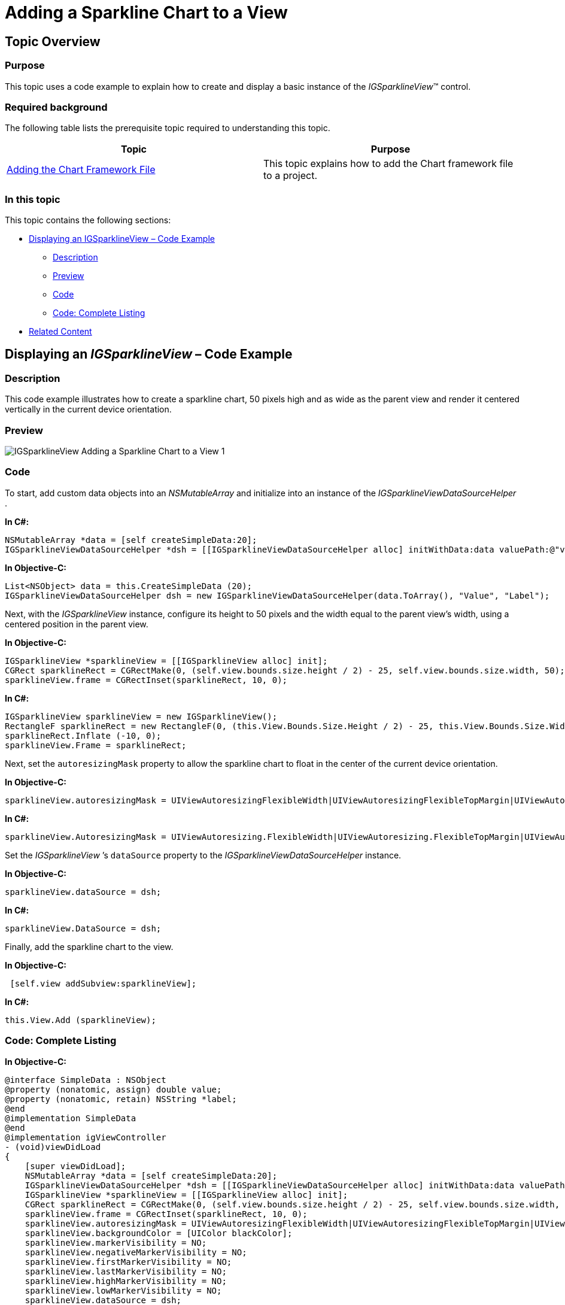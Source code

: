 ﻿////

|metadata|
{
    "name": "igsparklineview-adding-sparkline-chart-view",
    "controlName": ["IGSparklineView"],
    "tags": ["Charting","Getting Started","How Do I"],
    "guid": "51fceb0d-6942-4edd-9f6d-beb7efcc385c",  
    "buildFlags": [],
    "createdOn": "2013-08-26T18:25:36.9629453Z"
}
|metadata|
////

= Adding a Sparkline Chart to a View

== Topic Overview

=== Purpose

This topic uses a code example to explain how to create and display a basic instance of the  _IGSparklineView_™ control.

=== Required background

The following table lists the prerequisite topic required to understanding this topic.

[options="header", cols="a,a"]
|====
|Topic|Purpose

| link:igchartview-adding-the-chart-framework-file.html[Adding the Chart Framework File]
|This topic explains how to add the Chart framework file to a project.

|====

=== In this topic

This topic contains the following sections:

* <<_Ref328621638, Displaying an IGSparklineView – Code Example >>

** <<_Ref323199287,Description>>
** <<_Ref357071611,Preview>>
** <<_Ref323199293,Code>>
** <<_Ref235156702,Code: Complete Listing>>

* <<_Ref323199323, Related Content >>

[[_Ref323199279]]
[[_Ref328621638]]
[[_Ref323111244]]
== Displaying an  _IGSparklineView_   – Code Example

[[_Ref323199287]]

=== Description

This code example illustrates how to create a sparkline chart, 50 pixels high and as wide as the parent view and render it centered vertically in the current device orientation.

[[_Ref357071611]]

=== Preview

image::images/IGSparklineView_-_Adding_a_Sparkline_Chart_to_a_View_1.png[]

[[_Ref323199293]]

=== Code

To start, add custom data objects into an  _NSMutableArray_   and initialize into an instance of the  _IGSparklineViewDataSourceHelper_  .

*In C#:*

[source,csharp]
----
NSMutableArray *data = [self createSimpleData:20];
IGSparklineViewDataSourceHelper *dsh = [[IGSparklineViewDataSourceHelper alloc] initWithData:data valuePath:@"value"];
----

*In Objective-C:*

[source,csharp]
----
List<NSObject> data = this.CreateSimpleData (20);
IGSparklineViewDataSourceHelper dsh = new IGSparklineViewDataSourceHelper(data.ToArray(), "Value", "Label");
----

Next, with the  _IGSparklineView_   instance, configure its height to 50 pixels and the width equal to the parent view’s width, using a centered position in the parent view.

*In Objective-C:*

[source,csharp]
----
IGSparklineView *sparklineView = [[IGSparklineView alloc] init];
CGRect sparklineRect = CGRectMake(0, (self.view.bounds.size.height / 2) - 25, self.view.bounds.size.width, 50);
sparklineView.frame = CGRectInset(sparklineRect, 10, 0);
----

*In C#:*

[source,csharp]
----
IGSparklineView sparklineView = new IGSparklineView();
RectangleF sparklineRect = new RectangleF(0, (this.View.Bounds.Size.Height / 2) - 25, this.View.Bounds.Size.Width, 50);
sparklineRect.Inflate (-10, 0);
sparklineView.Frame = sparklineRect;
----

Next, set the `autoresizingMask` property to allow the sparkline chart to float in the center of the current device orientation.

*In Objective-C:*

[source,csharp]
----
sparklineView.autoresizingMask = UIViewAutoresizingFlexibleWidth|UIViewAutoresizingFlexibleTopMargin|UIViewAutoresizingFlexibleBottomMargin;
----

*In C#:*

[source,csharp]
----
sparklineView.AutoresizingMask = UIViewAutoresizing.FlexibleWidth|UIViewAutoresizing.FlexibleTopMargin|UIViewAutoresizing.FlexibleBottomMargin;
----

Set the  _IGSparklineView_  ’s `dataSource` property to the  _IGSparklineViewDataSourceHelper_   instance.

*In Objective-C:*

[source,csharp]
----
sparklineView.dataSource = dsh;
----

*In C#:*

[source,csharp]
----
sparklineView.DataSource = dsh;
----

Finally, add the sparkline chart to the view.

*In Objective-C:*

[source,csharp]
----
 [self.view addSubview:sparklineView];
----

*In C#:*

[source,csharp]
----
this.View.Add (sparklineView);
----

[[_Ref235156702]]

=== Code: Complete Listing

*In Objective-C:*

[source,csharp]
----
@interface SimpleData : NSObject
@property (nonatomic, assign) double value;
@property (nonatomic, retain) NSString *label;
@end
@implementation SimpleData
@end
@implementation igViewController
- (void)viewDidLoad
{
    [super viewDidLoad];
    NSMutableArray *data = [self createSimpleData:20];
    IGSparklineViewDataSourceHelper *dsh = [[IGSparklineViewDataSourceHelper alloc] initWithData:data valuePath:@"value"];
    IGSparklineView *sparklineView = [[IGSparklineView alloc] init];
    CGRect sparklineRect = CGRectMake(0, (self.view.bounds.size.height / 2) - 25, self.view.bounds.size.width, 50);
    sparklineView.frame = CGRectInset(sparklineRect, 10, 0);
    sparklineView.autoresizingMask = UIViewAutoresizingFlexibleWidth|UIViewAutoresizingFlexibleTopMargin|UIViewAutoresizingFlexibleBottomMargin;
    sparklineView.backgroundColor = [UIColor blackColor];
    sparklineView.markerVisibility = NO;
    sparklineView.negativeMarkerVisibility = NO;
    sparklineView.firstMarkerVisibility = NO;
    sparklineView.lastMarkerVisibility = NO;
    sparklineView.highMarkerVisibility = NO;
    sparklineView.lowMarkerVisibility = NO;
    sparklineView.dataSource = dsh;
    [self.view addSubview:sparklineView];
}
-(NSMutableArray *) createSimpleData:(int)recordCount
{
    NSMutableArray *retValue = [[NSMutableArray alloc] init];
    for (int i = 0 ; i < recordCount ; i++)
    {
        int randomInt = rand();
        int shouldMakeNeg = rand();
        randomInt = randomInt % 10;
        if ((shouldMakeNeg % 3) == 0)
            randomInt = -randomInt;
        SimpleData *data = [[SimpleData alloc] init];
        data.value = randomInt;
        data.label = [NSString stringWithFormat:@"Item %d", i];
        [retValue addObject:data];
    }
    return retValue;
}
@end
----

*In C#:*

[source,csharp]
----
public class SimpleData : NSObject
{
      [Export("Value")]
      public double value { get; set;}
      [Export("Label")]
      public string label { get; set; }
      public SimpleData (double data_value, string data_label)
      {
            value = data_value;
            label = data_label;
      }
}
public partial class SparklineGettingStarted_CSViewController : UIViewController
{
      public SparklineGettingStarted_CSViewController () { }
      public override void ViewDidLoad ()
      {
            base.ViewDidLoad ();
            List<NSObject> data = this.CreateSimpleData (20);
            IGSparklineViewDataSourceHelper dsh = new IGSparklineViewDataSourceHelper(data.ToArray(), "Value", "Label");
            IGSparklineView sparklineView = new IGSparklineView();
            RectangleF sparklineRect = new RectangleF(0, (this.View.Bounds.Size.Height / 2) - 25, this.View.Bounds.Size.Width, 50);
            sparklineRect.Inflate (-10, 0);
            sparklineView.Frame = sparklineRect;
            sparklineView.AutoresizingMask = UIViewAutoresizing.FlexibleWidth|UIViewAutoresizing.FlexibleTopMargin|UIViewAutoresizing.FlexibleBottomMargin;
            sparklineView.BackgroundColor = UIColor.Black;
            sparklineView.MarkerVisibility = false;
            sparklineView.NegativeMarkerVisibility = false;
            sparklineView.FirstMarkerVisibility = false;
            sparklineView.LastMarkerVisibility = false;
            sparklineView.HighMarkerVisibility = false;
            sparklineView.LowMarkerVisibility = false;
            sparklineView.DataSource = dsh;
            this.View.Add (sparklineView);
      }
      List<NSObject> CreateSimpleData(int recordCount)
      {
            List<NSObject> retValue = new List<NSObject>();
            for (int i = 0; i < recordCount; i++) 
            {
                  int randomInt = new Random(DateTime.Now.Millisecond*i).Next(10);
                  int shouldMakeNeg = new Random(DateTime.Now.Millisecond*i).Next(3);
                  if (shouldMakeNeg == 0)
                        randomInt = -randomInt;
                  SimpleData data = new SimpleData(randomInt, String.Format("Item {0}", i));
                  retValue.Add (data);
            }
            return retValue;
      }
}
----

[[_Ref323199323]]
== Related Content

=== Topics

The following topic provides additional information related to this topic.

[options="header", cols="a,a"]
|====
|Topic|Purpose

| link:igsparklineview.html[IGSparklineView]
|This topic provides a conceptual overview of the _IGSparklineView_ control and its key features.

|====
